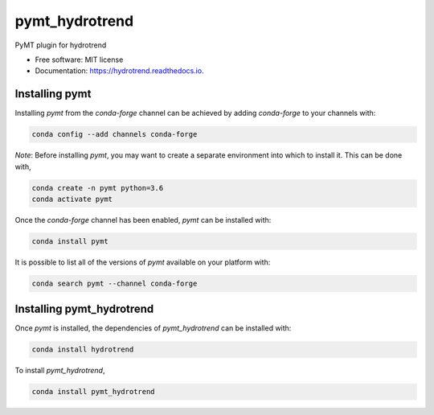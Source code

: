 ===============
pymt_hydrotrend
===============


.. image:: https://img.shields.io/badge/CSDMS-Basic%20Model%20Interface-green.svg
        :target: https://bmi-forum.readthedocs.io/
        :alt: Basic Model Interface

.. image:: https://img.shields.io/badge/recipe-pymt_hydrotrend-green.svg
        :target: https://anaconda.org/conda-forge/pymt_hydrotrend

.. image:: https://img.shields.io/travis/mcflugen/pymt_hydrotrend.svg
        :target: https://travis-ci.org/mcflugen/pymt_hydrotrend

.. image:: https://readthedocs.org/projects/pymt_hydrotrend/badge/?version=latest
        :target: https://pymt_hydrotrend.readthedocs.io/en/latest/?badge=latest
        :alt: Documentation Status

.. image:: https://img.shields.io/badge/code%20style-black-000000.svg
        :target: https://github.com/csdms/pymt
        :alt: Code style: black


PyMT plugin for hydrotrend


* Free software: MIT license
* Documentation: https://hydrotrend.readthedocs.io.


---------------
Installing pymt
---------------

Installing `pymt` from the `conda-forge` channel can be achieved by adding
`conda-forge` to your channels with:

.. code::

  conda config --add channels conda-forge

*Note*: Before installing `pymt`, you may want to create a separate environment
into which to install it. This can be done with,

.. code::

  conda create -n pymt python=3.6
  conda activate pymt

Once the `conda-forge` channel has been enabled, `pymt` can be installed with:

.. code::

  conda install pymt

It is possible to list all of the versions of `pymt` available on your platform with:

.. code::

  conda search pymt --channel conda-forge

--------------------------
Installing pymt_hydrotrend
--------------------------

Once `pymt` is installed, the dependencies of `pymt_hydrotrend` can
be installed with:

.. code::

  conda install hydrotrend

To install `pymt_hydrotrend`,

.. code::

  conda install pymt_hydrotrend
